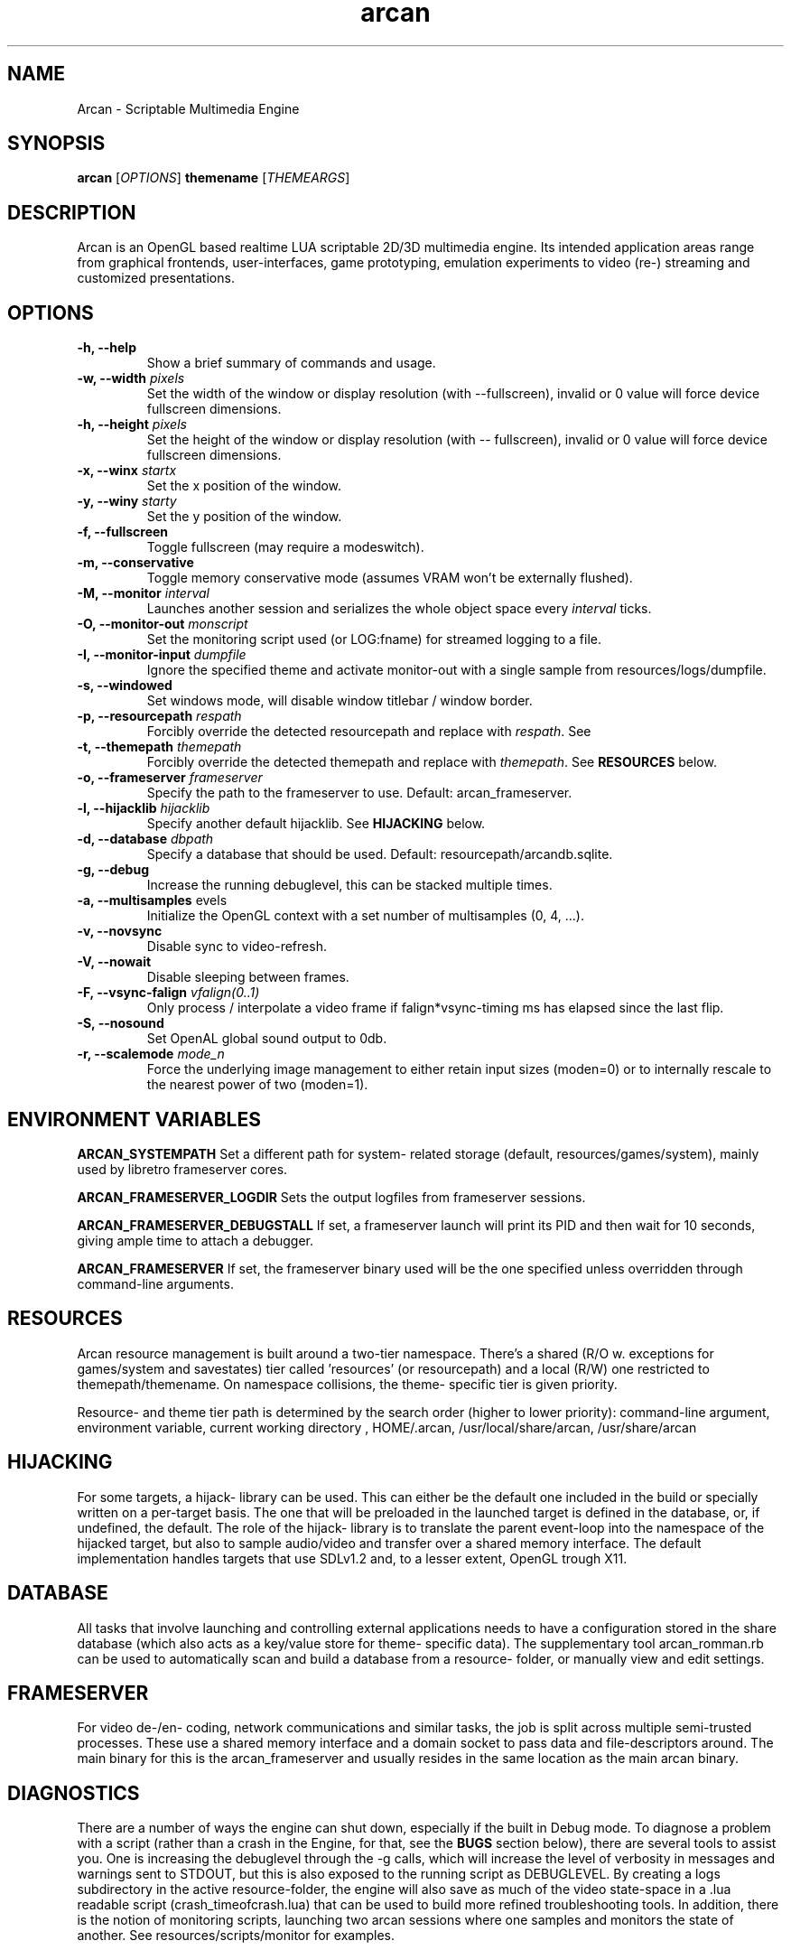 .\" groff -man -Tascii arcan.1
.TH arcan 1 "October 2013" arcan "User manual"
.SH NAME
Arcan \- Scriptable Multimedia Engine 
.SH SYNOPSIS
.B arcan 
.RI [ OPTIONS ]
.B themename
.RI [ THEMEARGS ]

.SH DESCRIPTION
Arcan is an OpenGL based realtime LUA scriptable 2D/3D multimedia engine. Its intended application areas range from graphical frontends, user-interfaces, game prototyping,
emulation experiments to video (re-) streaming and customized presentations.

.SH OPTIONS
.IP "\fB-h, --help\fR"
Show a brief summary of commands and usage.

.IP "\fB-w, --width\fR \fIpixels\fR"
Set the width of the window or display resolution (with --fullscreen), invalid or 0 value will force device fullscreen dimensions.

.IP "\fB-h, --height\fR \fIpixels\fR"
Set the height of the window or display resolution (with -- fullscreen), invalid or 0 value will force device fullscreen dimensions.

.IP "\fB-x, --winx\fR \fIstartx\fR"
Set the x position of the window.

.IP "\fB-y, --winy\fR \fIstarty\fR"
Set the y position of the window.

.IP "\fB-f, --fullscreen\fR"
Toggle fullscreen (may require a modeswitch).

.IP "\fB-m, --conservative\fR"
Toggle memory conservative mode (assumes VRAM won't be externally flushed).

.IP "\fB-M, --monitor\fR \fIinterval\fR"
Launches another session and serializes the whole object space every \fIinterval\fR ticks.

.IP "\fB-O, --monitor-out\fR \fImonscript\fR"
Set the monitoring script used (or LOG:fname) for streamed logging to a file.

.IP "\fB-I, --monitor-input\fR \fIdumpfile\fR"
Ignore the specified theme and activate monitor-out with a single sample from resources/logs/dumpfile. 

.IP "\fB-s, --windowed\fR"
Set windows mode, will disable window titlebar / window border. 

.IP "\fB-p, --resourcepath\fR \fIrespath\fR"
Forcibly override the detected resourcepath and replace with \fIrespath\fR. See 

.IP "\fB-t, --themepath\fR \fIthemepath\fR"
Forcibly override the detected themepath and replace with \fIthemepath\fR. See \fBRESOURCES\fR below.

.IP "\fB-o, --frameserver\fR \fIframeserver\fR"
Specify the path to the frameserver to use. Default: arcan_frameserver.

.IP "\fB-l, --hijacklib\fR \fIhijacklib\fR"
Specify another default hijacklib. See \fBHIJACKING\fR below.

.IP "\fB-d, --database\fR \fIdbpath\fR"
Specify a database that should be used. Default: resourcepath/arcandb.sqlite.

.IP "\fB-g, --debug\fR"
Increase the running debuglevel, this can be stacked multiple times.

.IP "\fB-a, --multisamples\fR \flevels\fR"
Initialize the OpenGL context with a set number of multisamples (0, 4, ...).

.IP "\fB-v, --novsync\fR"
Disable sync to video-refresh.

.IP "\fB-V, --nowait\fR"
Disable sleeping between frames.

.IP "\fB-F, --vsync-falign\fR \fIvfalign(0..1)\fR"
Only process / interpolate a video frame if falign*vsync-timing ms has elapsed since the last flip.

.IP "\fB-S, --nosound\fR"
Set OpenAL global sound output to 0db.

.IP "\fB-r, --scalemode\fR \fImode_n\fR"
Force the underlying image management to either retain input sizes (moden=0) or to internally rescale to the nearest power of two (moden=1).

.SH ENVIRONMENT VARIABLES
.B ARCAN_SYSTEMPATH
Set a different path for system- related storage (default, resources/games/system), mainly used by libretro frameserver cores.

.B ARCAN_FRAMESERVER_LOGDIR
Sets the output logfiles from frameserver sessions.

.B ARCAN_FRAMESERVER_DEBUGSTALL
If set, a frameserver launch will print its PID and then wait for 10 seconds,
giving ample time to attach a debugger.

.B ARCAN_FRAMESERVER
If set, the frameserver binary used will be the one specified unless overridden through command-line arguments.

.SH RESOURCES
Arcan resource management is built around a two-tier namespace. There's a shared (R/O w. exceptions for games/system and savestates) tier called 'resources' (or resourcepath) and a local (R/W) one restricted to themepath/themename. On namespace collisions, the theme- specific tier is given priority.

Resource- and theme tier path is determined by the search order (higher to lower priority):
command-line argument, environment variable, current working directory , HOME/.arcan, /usr/local/share/arcan, /usr/share/arcan 

.SH HIJACKING
For some targets, a hijack- library can be used. This can either be the default one included in the build or specially written on a per-target basis. The one that will be preloaded in the launched target is defined in the database, or, if undefined, the default. The role of the hijack- library is to translate the parent event-loop into the namespace of the hijacked target, but also to sample audio/video and transfer over a shared memory interface. The default implementation handles targets that use SDLv1.2 and, to a lesser extent, OpenGL trough X11. 

.SH DATABASE
All tasks that involve launching and controlling external applications needs to have a configuration stored in the share database (which also acts as a key/value store for theme- specific data). The supplementary tool arcan_romman.rb can be used to automatically scan and build a database from a resource- folder, or manually view and edit settings.

.SH FRAMESERVER
For video de-/en- coding, network communications and similar tasks, the job is split across multiple semi-trusted processes. These use a shared memory interface and a domain socket to pass data and file-descriptors around. The main binary for this is the arcan_frameserver and usually resides in the same location as the main arcan binary.

.SH DIAGNOSTICS
There are a number of ways the engine can shut down, especially if the built in Debug mode. To diagnose a problem with a script (rather than a crash in the Engine, for that, see the \fBBUGS\fR section below), there are several tools to assist you. One is increasing the debuglevel through the -g calls, which will increase the level of verbosity in messages and warnings sent to STDOUT, but this is also exposed to the running script as DEBUGLEVEL. By creating a logs subdirectory in the active resource-folder, the engine will also save as much of the video state-space in a .lua readable script (crash_timeofcrash.lua) that can be used to build more refined troubleshooting tools. In addition, there is the notion of monitoring scripts, launching two arcan sessions where one samples and monitors the state of another. See resources/scripts/monitor for examples.

.SH HOMEPAGE
https://arcan-fe.com

.SH SEE-ALSO
.IX Header "SEE ALSO"
\&\fIarcan_api_overview\fR\|(3)

.SH BUGS
You can report bugs at the forum on the homepage or through the the AUTHOR contact below. Save a snapshot of core-dumps (in the case of engine issues) or the appropriate resources/logs entries. For some issues, a copy of the database used and a list of files (with permissions) in themepath and resourcepath might also be relevant.

.SH COPYRIGHT
Copyright  ©  2013  Bjorn Stahl. License GPLv3+: GNU GPL version 3 or later <http://gnu.org/licenses/gpl.html>. This is free software: you are free  to  change  and  redistribute  it. There is NO WARRANTY, to the extent permitted by law.

.SH AUTHOR
Bjorn Stahl <contact at arcan-fe dot com>
